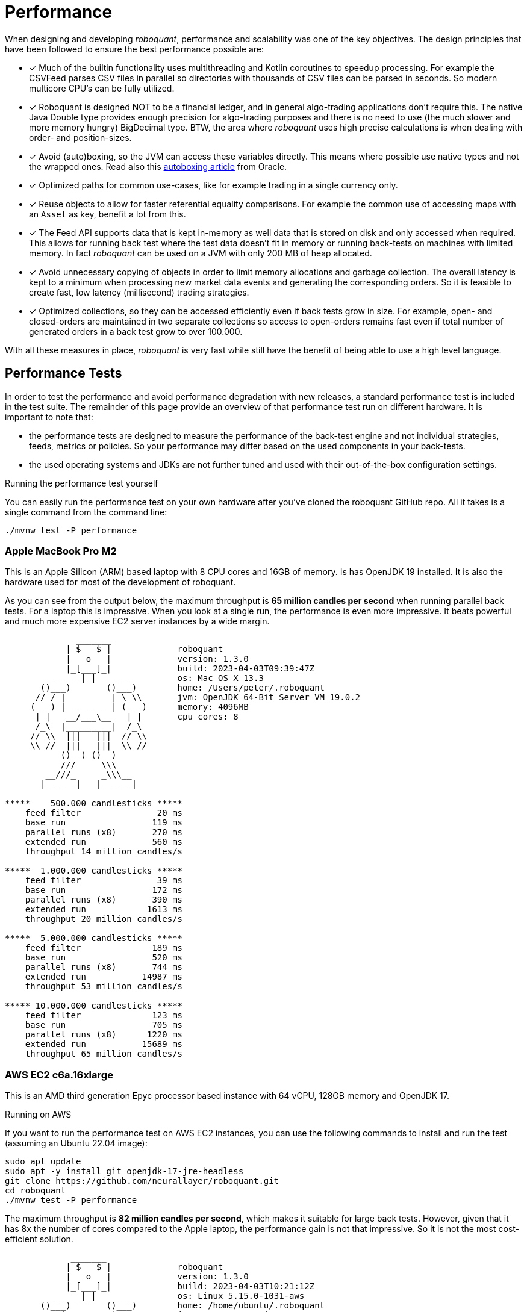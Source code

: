 = Performance
:jbake-type: doc
:icons: font
:source-highlighter: rouge
:jbake-date: 2020-01-01

When designing and developing _roboquant_, performance and scalability was one of the key objectives. The design principles that have been followed to ensure the best performance possible are:

* [x] Much of the builtin functionality uses multithreading and Kotlin coroutines to speedup processing. For example the CSVFeed parses CSV files in parallel so directories with thousands of CSV files can be parsed in seconds. So modern multicore CPU's can be fully utilized.

* [x] Roboquant is designed NOT to be a financial ledger, and in general algo-trading applications don't require this. The native Java Double type provides enough precision for algo-trading purposes and there is no need to use (the much slower and more memory hungry) BigDecimal type. BTW, the area where _roboquant_ uses high precise calculations is when dealing with order- and position-sizes.

* [x] Avoid (auto)boxing, so the JVM can access these variables directly. This means where possible use native types and not the wrapped ones. Read also this https://docs.oracle.com/javase/1.5.0/docs/guide/language/autoboxing.html[autoboxing article^] from Oracle.

* [x] Optimized paths for common use-cases, like for example trading in a single currency only.

* [x] Reuse objects to allow for faster referential equality comparisons. For example the common use of accessing maps with an `Asset` as key, benefit a lot from this.

* [x] The Feed API supports data that is kept in-memory as well data that is stored on disk and only accessed when required. This allows for running back test where the test data doesn't fit in memory or running back-tests on machines with limited memory. In fact _roboquant_ can be used on a JVM with only 200 MB of heap allocated.

* [x] Avoid unnecessary copying of objects in order to limit memory allocations and garbage collection. The overall latency is kept to a minimum when processing new market data events and generating the corresponding orders. So it is feasible to create fast, low latency (millisecond) trading strategies.

* [x] Optimized collections, so they can be accessed efficiently even if back tests grow in size. For example, open- and closed-orders are maintained in two separate collections so access to open-orders remains fast even if total number of generated orders in a back test grow to over 100.000.

With all these measures in place, _roboquant_ is very fast while still have the benefit of being able to use a high level language.

== Performance Tests
In order to test the performance and avoid performance degradation with new releases, a standard performance test is included in the test suite. The remainder of this page provide an overview of that performance test run on different hardware. It is important to note that:

- the performance tests are designed to measure the performance of the back-test engine and not individual strategies, feeds, metrics or policies. So your performance may differ based on the used components in your back-tests.
- the used operating systems and JDKs are not further tuned and used with their out-of-the-box configuration settings.

.Running the performance test yourself
****
You can easily run the performance test on your own hardware after you've cloned the roboquant GitHub repo. All it takes is a single command from the command line:

[source, shell]
----
./mvnw test -P performance
----
****


=== Apple MacBook Pro M2
This is an Apple Silicon (ARM) based laptop with 8 CPU cores and 16GB of memory. Is has OpenJDK 19 installed. It is also the hardware used for most of the development of roboquant.

As you can see from the output below, the maximum throughput is *65 million candles per second* when running parallel back tests. For a laptop this is impressive. When you look at a single run, the performance is even more impressive. It beats powerful and much more expensive EC2 server instances by a wide margin.
----
              _______
            | $   $ |             roboquant
            |   o   |             version: 1.3.0
            |_[___]_|             build: 2023-04-03T09:39:47Z
        ___ ___|_|___ ___         os: Mac OS X 13.3
       ()___)       ()___)        home: /Users/peter/.roboquant
      // / |         | \ \\       jvm: OpenJDK 64-Bit Server VM 19.0.2
     (___) |_________| (___)      memory: 4096MB
      | |   __/___\__   | |       cpu cores: 8
      /_\  |_________|  /_\
     // \\  |||   |||  // \\
     \\ //  |||   |||  \\ //
           ()__) ()__)
           ///     \\\
        __///_     _\\\__
       |______|   |______|

*****    500.000 candlesticks *****
    feed filter               20 ms
    base run                 119 ms
    parallel runs (x8)       270 ms
    extended run             560 ms
    throughput 14 million candles/s

*****  1.000.000 candlesticks *****
    feed filter               39 ms
    base run                 172 ms
    parallel runs (x8)       390 ms
    extended run            1613 ms
    throughput 20 million candles/s

*****  5.000.000 candlesticks *****
    feed filter              189 ms
    base run                 520 ms
    parallel runs (x8)       744 ms
    extended run           14987 ms
    throughput 53 million candles/s

***** 10.000.000 candlesticks *****
    feed filter              123 ms
    base run                 705 ms
    parallel runs (x8)      1220 ms
    extended run           15689 ms
    throughput 65 million candles/s
----

=== AWS EC2 c6a.16xlarge
This is an AMD third generation Epyc processor based instance with 64 vCPU, 128GB memory and OpenJDK 17.

.Running on AWS
****
If you want to run the performance test on AWS EC2 instances, you can use the following commands to install and run the test (assuming an Ubuntu 22.04 image):

[source, shell]
----
sudo apt update
sudo apt -y install git openjdk-17-jre-headless
git clone https://github.com/neurallayer/roboquant.git
cd roboquant
./mvnw test -P performance
----
****

The maximum throughput is *82 million candles per second*, which makes it suitable for large back tests. However, given that it has 8x the number of cores compared to the Apple laptop, the performance gain is not that impressive. So it is not the most cost-efficient solution.

----
             _______
            | $   $ |             roboquant
            |   o   |             version: 1.3.0
            |_[___]_|             build: 2023-04-03T10:21:12Z
        ___ ___|_|___ ___         os: Linux 5.15.0-1031-aws
       ()___)       ()___)        home: /home/ubuntu/.roboquant
      // / |         | \ \\       jvm: OpenJDK 64-Bit Server VM 17.0.6
     (___) |_________| (___)      memory: 30688MB
      | |   __/___\__   | |       cpu cores: 64
      /_\  |_________|  /_\
     // \\  |||   |||  // \\
     \\ //  |||   |||  \\ //
           ()__) ()__)
           ///     \\\
        __///_     _\\\__
       |______|   |______|

*****    500,000 candlesticks *****
    feed filter               22 ms
    base run                 197 ms
    parallel runs (x64)      825 ms
    extended run             954 ms
    throughput 38 million candles/s

*****  1,000,000 candlesticks *****
    feed filter               24 ms
    base run                 355 ms
    parallel runs (x64)     2467 ms
    extended run            3522 ms
    throughput 25 million candles/s

*****  5,000,000 candlesticks *****
    feed filter              100 ms
    base run                1071 ms
    parallel runs (x64)     5298 ms
    extended run           21389 ms
    throughput 60 million candles/s

***** 10,000,000 candlesticks *****
    feed filter              170 ms
    base run                1180 ms
    parallel runs (x64)     7770 ms
    extended run           22232 ms
    throughput 82 million candles/s
----

=== AWS EC2 c7g.16xlarge
This is an ARM based instance (Graviton) with 64 vCPU, 128GB memory and OpenJDK 17. The hourly pricing is slightly below the AMD Epyc instance, and it has the same amount of memory and vCPU's.

You would perhaps expect that due to the long history of running server JVMs on X86 based hardware, that an ARM instance might underperform. But actually the opposite is true. The maximum throughput is *215 million candles per second*, which make it the best single instance solution for large parallel back tests.

----
            _______
            | $   $ |             roboquant
            |   o   |             version: 1.3.0
            |_[___]_|             build: 2023-04-03T10:02:44Z
        ___ ___|_|___ ___         os: Linux 5.15.0-1031-aws
       ()___)       ()___)        home: /home/ubuntu/.roboquant
      // / |         | \ \\       jvm: OpenJDK 64-Bit Server VM 17.0.6
     (___) |_________| (___)      memory: 30688MB
      | |   __/___\__   | |       cpu cores: 64
      /_\  |_________|  /_\
     // \\  |||   |||  // \\
     \\ //  |||   |||  \\ //
           ()__) ()__)
           ///     \\\
        __///_     _\\\__
       |______|   |______|

*****    500,000 candlesticks *****
    feed filter               22 ms
    base run                 182 ms
    parallel runs (x64)      537 ms
    extended run            1226 ms
    throughput 59 million candles/s

*****  1,000,000 candlesticks *****
    feed filter               30 ms
    base run                 267 ms
    parallel runs (x64)     1229 ms
    extended run            3384 ms
    throughput 52 million candles/s

*****  5,000,000 candlesticks *****
    feed filter               97 ms
    base run                 746 ms
    parallel runs (x64)     2526 ms
    extended run           16997 ms
    throughput 126 million candles/s

***** 10,000,000 candlesticks *****
    feed filter              175 ms
    base run                1052 ms
    parallel runs (x64)     2963 ms
    extended run           20695 ms
    throughput 215 million candles/s
----


=== AWS EC2 c7g.16xlarge + GraalVM
This is the same ARM based instance (Graviton) with 64 vCPU and 128GB memory. But rather than using the OpenJDK that comes with Ubuntu 22.04,  the performance tests are run using the Oracle GraalVM Enterprise 22.3.

The GraalVM based JDK was installed using the following two commands:

[source, shell]
----
bash <(curl -sL https://get.graalvm.org/ee-token)
bash <(curl -sL https://get.graalvm.org/jdk)
----

Overall the performance (*208 million candles per second*) is not significantly better than with OpenJDK. This might change in the future when GraalVM gets better optimized for the ARM CPU architecture. But for now it seems the extra hassle and cost of using GraalVM is not worth it.

----
             _______
            | $   $ |             roboquant
            |   o   |             version: 1.3.0
            |_[___]_|             build: 2023-04-03T10:32:59Z
        ___ ___|_|___ ___         os: Linux 5.15.0-1031-aws
       ()___)       ()___)        home: /home/ubuntu/.roboquant
      // / |         | \ \\       jvm: OpenJDK 64-Bit Server VM 17.0.6
     (___) |_________| (___)      memory: 30688MB
      | |   __/___\__   | |       cpu cores: 64
      /_\  |_________|  /_\
     // \\  |||   |||  // \\
     \\ //  |||   |||  \\ //
           ()__) ()__)
           ///     \\\
        __///_     _\\\__
       |______|   |______|

*****    500,000 candlesticks *****
    feed filter               27 ms
    base run                 177 ms
    parallel runs (x64)      579 ms
    extended run            1304 ms
    throughput 55 million candles/s

*****  1,000,000 candlesticks *****
    feed filter               52 ms
    base run                 309 ms
    parallel runs (x64)     1332 ms
    extended run            4809 ms
    throughput 48 million candles/s

*****  5,000,000 candlesticks *****
    feed filter              115 ms
    base run                 797 ms
    parallel runs (x64)     2687 ms
    extended run           23222 ms
    throughput 119 million candles/s

***** 10,000,000 candlesticks *****
    feed filter              178 ms
    base run                1132 ms
    parallel runs (x64)     3074 ms
    extended run           28914 ms
    throughput 208 million candles/s
----
